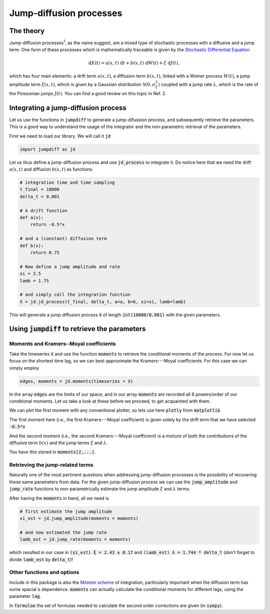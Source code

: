 Jump-diffusion processes
========================
The theory
----------
Jump-diffusion processes\ :sup:`1`, as the name suggest, are a mixed type of stochastic processes with a diffusive and a jump term.
One form of these processes which is mathematically traceable is given by the `Stochastic Differential Equation <https://en.wikipedia.org/wiki/Stochastic_differential_equation>`_

.. math::
   \mathrm{d} X(t) = a(x,t)\;\mathrm{d} t + b(x,t)\;\mathrm{d} W(t) + \xi\;\mathrm{d} J(t),

which has four main elements: a drift term :math:`a(x,t)`, a diffusion term :math:`b(x,t)`, linked with a Wiener process :math:`W(t)`, a jump amplitude term :math:`\xi(x,t)`, which is given by a Gaussian distribution :math:`\mathcal{N}(0,\sigma_\xi^2)` coupled with a jump rate :math:`\lambda`, which is the rate of the Poissonian jumps :math:`J(t)`.
You can find a good review on this topic in Ref. 2.

Integrating a jump-diffusion process
------------------------------------
Let us use the functions in :code:`jumpdiff` to generate a jump-difussion process, and subsequently retrieve the parameters. This is a good way to understand the usage of the integrator and the non-parametric retrieval of the parameters.

First we need to load our library. We will call it :code:`jd`

.. code:: python

   import jumpdiff as jd

Let us thus define a jump-diffusion process and use :code:`jd_process` to integrate it. Do notice here that we need the drift :math:`a(x,t)` and diffusion :math:`b(x,t)` as functions.

.. code:: python

   # integration time and time sampling
   t_final = 10000
   delta_t = 0.001

   # A drift function
   def a(x):
       return -0.5*x

   # and a (constant) diffusion term
   def b(x):
       return 0.75

   # Now define a jump amplitude and rate
   xi = 2.5
   lamb = 1.75

   # and simply call the integration function
   X = jd.jd_process(t_final, delta_t, a=a, b=b, xi=xi, lamb=lamb)


This will generate a jump diffusion process :code:`X` of length :code:`int(10000/0.001)` with the given parameters.

.. image:: /_static/X_trajectory.png
  :height: 250
  :align: center
  :alt: A jump-difussion process


Using :code:`jumpdiff` to retrieve the parameters
-------------------------------------------------
Moments and Kramers─Moyal coefficients
^^^^^^^^^^^^^^^^^^^^^^^^^^^^^^^^^^^^^^
Take the timeseries :code:`X` and use the function :code:`moments` to retrieve the conditional moments of the process.
For now let us focus on the shortest time lag, so we can best approximate the Kramers---Moyal coefficients.
For this case we can simply employ

.. code:: python

   edges, moments = jd.moments(timeseries = X)

In the array :code:`edges` are the limits of our space, and in our array :code:`moments` are recorded all 6 powers/order of our conditional moments.
Let us take a look at these before we proceed, to get acquainted with them.

We can plot the first moment with any conventional plotter, so lets use here :code:`plotly` from :code:`matplotlib`

.. image:: /_static/1_moment.png
  :height: 250
  :align: center
  :alt: The 1st Kramers---Moyal coefficient

The first moment here (i.e., the first Kramers---Moyal coefficient) is given solely by the drift term that we have selected :code:`-0.5*x`

And the second moment (i.e., the second Kramers---Moyal coefficient) is a mixture of both the contributions of the diffusive term :math:`b(x)` and the jump terms :math:`\xi` and :math:`\lambda`.

.. image:: /_static/2_moment.png
  :height: 250
  :align: center
  :alt: The 2nd Kramers---Moyal coefficient

You have this stored in :code:`moments[2,...]`.

Retrieving the jump-related terms
^^^^^^^^^^^^^^^^^^^^^^^^^^^^^^^^^
Naturally one of the most pertinent questions when addressing jump-diffusion processes is the possibility of recovering these same parameters from data. For the given jump-diffusion process we can use the :code:`jump_amplitude` and :code:`jump_rate` functions to non-parametrically estimate the jump amplitude :math:`\xi` and :math:`\lambda` terms.

After having the :code:`moments` in hand, all we need is

.. code:: python

   # first estimate the jump amplitude
   xi_est = jd.jump_amplitude(moments = moments)

   # and now estimated the jump rate
   lamb_est = jd.jump_rate(moments = moments)

which resulted in our case in :code:`(xi_est) ξ = 2.43 ± 0.17` and :code:`(lamb_est) λ = 1.744 * delta_t` (don't forget to divide :code:`lamb_est` by :code:`delta_t`)!

Other functions and options
^^^^^^^^^^^^^^^^^^^^^^^^^^^
Include in this package is also the `Milstein scheme <https://en.wikipedia.org/wiki/Milstein_method>`_ of integration, particularly important when the diffusion term has some spacial :code:`x` dependence. :code:`moments` can actually calculate the conditional moments for different lags, using the parameter :code:`lag`.

In :code:`formulae` the set of formulas needed to calculate the second order corrections are given (in :code:`sympy`).
